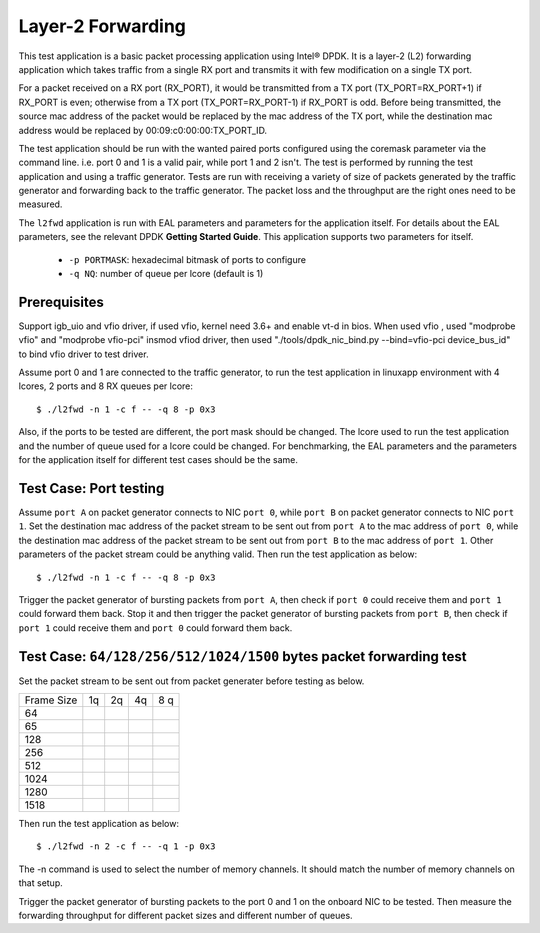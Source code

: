 .. Copyright (c) 2010,2011 Intel Corporation
   All rights reserved.
   
   Redistribution and use in source and binary forms, with or without
   modification, are permitted provided that the following conditions
   are met:
   
   - Redistributions of source code must retain the above copyright
     notice, this list of conditions and the following disclaimer.
   
   - Redistributions in binary form must reproduce the above copyright
     notice, this list of conditions and the following disclaimer in
     the documentation and/or other materials provided with the
     distribution.
   
   - Neither the name of Intel Corporation nor the names of its
     contributors may be used to endorse or promote products derived
     from this software without specific prior written permission.
   
   THIS SOFTWARE IS PROVIDED BY THE COPYRIGHT HOLDERS AND CONTRIBUTORS
   "AS IS" AND ANY EXPRESS OR IMPLIED WARRANTIES, INCLUDING, BUT NOT
   LIMITED TO, THE IMPLIED WARRANTIES OF MERCHANTABILITY AND FITNESS
   FOR A PARTICULAR PURPOSE ARE DISCLAIMED. IN NO EVENT SHALL THE
   COPYRIGHT OWNER OR CONTRIBUTORS BE LIABLE FOR ANY DIRECT, INDIRECT,
   INCIDENTAL, SPECIAL, EXEMPLARY, OR CONSEQUENTIAL DAMAGES
   (INCLUDING, BUT NOT LIMITED TO, PROCUREMENT OF SUBSTITUTE GOODS OR
   SERVICES; LOSS OF USE, DATA, OR PROFITS; OR BUSINESS INTERRUPTION)
   HOWEVER CAUSED AND ON ANY THEORY OF LIABILITY, WHETHER IN CONTRACT,
   STRICT LIABILITY, OR TORT (INCLUDING NEGLIGENCE OR OTHERWISE)
   ARISING IN ANY WAY OUT OF THE USE OF THIS SOFTWARE, EVEN IF ADVISED
   OF THE POSSIBILITY OF SUCH DAMAGE.

==================
Layer-2 Forwarding
==================

This test application is a basic packet processing application using Intel® 
DPDK. It is a layer-2 (L2) forwarding application which takes traffic from 
a single RX port and transmits it with few modification on a single TX port.

For a packet received on a RX port (RX_PORT), it would be transmitted from a
TX port (TX_PORT=RX_PORT+1) if RX_PORT is even; otherwise from a TX port 
(TX_PORT=RX_PORT-1) if RX_PORT is odd. Before being transmitted, the source
mac address of the packet would be replaced by the mac address of the TX port, 
while the destination mac address would be replaced by 00:09:c0:00:00:TX_PORT_ID.

The test application should be run with the wanted paired ports configured using
the coremask parameter via the command line. i.e. port 0 and 1 is a valid pair, 
while port 1 and 2 isn't. The test is performed by running the test application 
and using a traffic generator. Tests are run with receiving a variety of size of 
packets generated by the traffic generator and forwarding back to the traffic 
generator. The packet loss and the throughput are the right ones need to be 
measured.

The ``l2fwd`` application is run with EAL parameters and parameters for 
the application itself. For details about the EAL parameters, see the relevant
DPDK **Getting Started Guide**. This application supports two parameters for 
itself.

	- ``-p PORTMASK``: hexadecimal bitmask of ports to configure
	- ``-q NQ``: number of queue per lcore (default is 1)

Prerequisites
=============

Support igb_uio and vfio driver, if used vfio, kernel need 3.6+ and enable vt-d in bios.
When used vfio , used "modprobe vfio" and "modprobe vfio-pci" insmod vfiod driver, then used
"./tools/dpdk_nic_bind.py --bind=vfio-pci device_bus_id" to bind vfio driver to test driver.

Assume port 0 and 1 are connected to the traffic generator, to run the test 
application in linuxapp environment with 4 lcores, 2 ports and 8 RX queues
per lcore::

	$ ./l2fwd -n 1 -c f -- -q 8 -p 0x3

Also, if the ports to be tested are different, the port mask should be changed. 
The lcore used to run the test application and the number of queue used for a 
lcore could be changed. For benchmarking, the EAL parameters and the parameters 
for the application itself for different test cases should be the same.

Test Case: Port testing
=======================

Assume ``port A`` on packet generator connects to NIC ``port 0``, while ``port B`` 
on packet generator connects to NIC ``port 1``. Set the destination mac address 
of the packet stream to be sent out from ``port A`` to the mac address of 
``port 0``, while the destination mac address of the packet stream to be sent out
from ``port B`` to the mac address of ``port 1``. Other parameters of the packet 
stream could be anything valid. Then run the test application as below::

	$ ./l2fwd -n 1 -c f -- -q 8 -p 0x3

Trigger the packet generator of bursting packets from ``port A``, then check if 
``port 0`` could receive them and ``port 1`` could forward them back. Stop it 
and then trigger the packet generator of bursting packets from ``port B``, then 
check if ``port 1`` could receive them and ``port 0`` could forward them back.

Test Case: ``64/128/256/512/1024/1500`` bytes packet forwarding test
====================================================================

Set the packet stream to be sent out from packet generater before testing as below.

+-------+---------+---------+---------+-----------+
| Frame |    1q   |    2q   |   4q    |    8 q    |
| Size  |         |         |         |           |
+-------+---------+---------+---------+-----------+
|  64   |         |         |         |           |
+-------+---------+---------+---------+-----------+
|  65   |         |         |         |           |
+-------+---------+---------+---------+-----------+
|  128  |         |         |         |           |
+-------+---------+---------+---------+-----------+
|  256  |         |         |         |           |
+-------+---------+---------+---------+-----------+
|  512  |         |         |         |           |
+-------+---------+---------+---------+-----------+
|  1024 |         |         |         |           |
+-------+---------+---------+---------+-----------+
|  1280 |         |         |         |           |
+-------+---------+---------+---------+-----------+
|  1518 |         |         |         |           |
+-------+---------+---------+---------+-----------+

Then run the test application as below::

	$ ./l2fwd -n 2 -c f -- -q 1 -p 0x3

The -n command is used to select the number of memory channels. It should match the number of memory channels on that setup.

Trigger the packet generator of bursting packets to the port 0 and 1 on the onboard 
NIC to be tested. Then measure the forwarding throughput for different packet sizes
and different number of queues.
